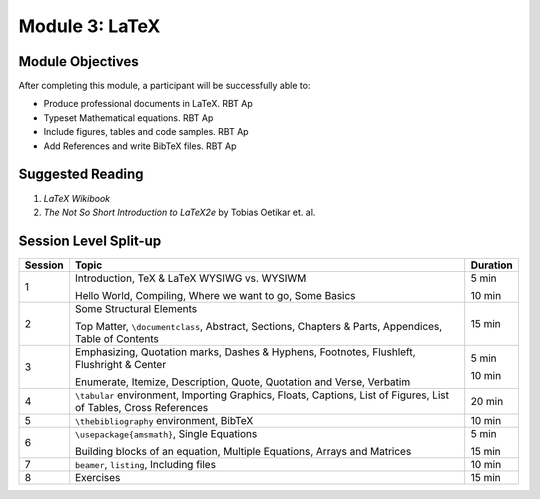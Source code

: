 Module 3: LaTeX
===============

Module Objectives
-----------------

After completing this module, a participant will be successfully able to:

- Produce professional documents in LaTeX.  RBT Ap
- Typeset Mathematical equations.           RBT Ap
- Include figures, tables and code samples. RBT Ap
- Add References and write BibTeX files.    RBT Ap

Suggested Reading
-----------------

1. *LaTeX Wikibook*

2. *The Not So Short Introduction to LaTeX2e* by Tobias Oetikar et. al. 


Session Level Split-up
----------------------

+---------+---------------------------------+---------+
| Session | Topic  			    | Duration|
+=========+=================================+=========+
| 1	  | Introduction, TeX & LaTeX       |  5 min  |
|         | WYSIWG vs. WYSIWM               |         |
|         |                                 |         |
|         | Hello World, Compiling,         |  10 min |
|         | Where we want to go, Some Basics|         |
+---------+---------------------------------+---------+
| 2	  | Some Structural Elements        |  15 min |
|         |                                 |         |
|         | Top Matter, ``\documentclass``, |         |
|	  | Abstract,                       |         |
|         | Sections, Chapters & Parts,     |         |
|         | Appendices, Table of Contents   |         |
+---------+---------------------------------+---------+
| 3	  | Emphasizing, Quotation marks,   |  5 min  |
|	  | Dashes & Hyphens, Footnotes,    |         |
|         | Flushleft, Flushright & Center  |         |
|	  |                                 |         |
|         | Enumerate, Itemize, Description,|  10 min |
|         | Quote, Quotation and Verse,     |         |
|         | Verbatim                        |         |
+---------+---------------------------------+---------+
| 4	  | ``\tabular`` environment,       |  20 min |
|         | Importing Graphics, Floats,     |         |
|         | Captions, List of Figures,      |         |
|         | List of Tables, Cross References|         |     
+---------+---------------------------------+---------+
| 5	  | ``\thebibliography``            |  10 min |
|         | environment, BibTeX             |         |
+---------+---------------------------------+---------+
| 6	  | ``\usepackage{amsmath}``,       |  5 min  |
|         | Single Equations                |         |
|         |                                 |         |
|         | Building blocks of an equation, |  15 min |
|         | Multiple Equations, Arrays and  |         |
|	  | Matrices                        |         |
+---------+---------------------------------+---------+
| 7       | ``beamer``, ``listing``,        |  10 min |
|         | Including files                 |         |
+---------+---------------------------------+---------+
| 8       | Exercises                       |  15 min |
+---------+---------------------------------+---------+

